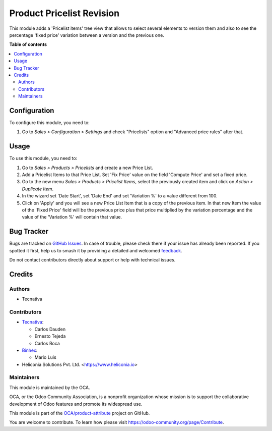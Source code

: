 ==========================
Product Pricelist Revision
==========================

.. 
   !!!!!!!!!!!!!!!!!!!!!!!!!!!!!!!!!!!!!!!!!!!!!!!!!!!!
   !! This file is generated by oca-gen-addon-readme !!
   !! changes will be overwritten.                   !!
   !!!!!!!!!!!!!!!!!!!!!!!!!!!!!!!!!!!!!!!!!!!!!!!!!!!!
   !! source digest: sha256:7da93bce7436a30dc08dc0a09af3a517289502c3ed6b9e6eca8de9dfd982b90f
   !!!!!!!!!!!!!!!!!!!!!!!!!!!!!!!!!!!!!!!!!!!!!!!!!!!!

.. |badge1| image:: https://img.shields.io/badge/maturity-Beta-yellow.png
    :target: https://odoo-community.org/page/development-status
    :alt: Beta
.. |badge2| image:: https://img.shields.io/badge/licence-AGPL--3-blue.png
    :target: http://www.gnu.org/licenses/agpl-3.0-standalone.html
    :alt: License: AGPL-3
.. |badge3| image:: https://img.shields.io/badge/github-OCA%2Fproduct--attribute-lightgray.png?logo=github
    :target: https://github.com/OCA/product-attribute/tree/18.0/product_pricelist_revision
    :alt: OCA/product-attribute
.. |badge4| image:: https://img.shields.io/badge/weblate-Translate%20me-F47D42.png
    :target: https://translation.odoo-community.org/projects/product-attribute-18-0/product-attribute-18-0-product_pricelist_revision
    :alt: Translate me on Weblate
.. |badge5| image:: https://img.shields.io/badge/runboat-Try%20me-875A7B.png
    :target: https://runboat.odoo-community.org/builds?repo=OCA/product-attribute&target_branch=18.0
    :alt: Try me on Runboat

|badge1| |badge2| |badge3| |badge4| |badge5|

This module adds a 'Pricelist items' tree view that allows to select
several elements to version them and also to see the percentage 'fixed
price' variation between a version and the previous one.

**Table of contents**

.. contents::
   :local:

Configuration
=============

To configure this module, you need to:

1. Go to *Sales > Configuration > Settings* and check "Pricelists"
   option and "Advanced price rules" after that.

Usage
=====

To use this module, you need to:

1. Go to *Sales > Products > Pricelists* and create a new Price List.
2. Add a Pricelist Items to that Price List. Set 'Fix Price' value on
   the field 'Compute Price' and set a fixed price.
3. Go to the new menu *Sales > Products > Pricelist Items*, select the
   previously created item and click on *Action > Duplicate Item*.
4. In the wizard set 'Date Start', set 'Date End' and set 'Variation %'
   to a value different from 100.
5. Click on 'Apply' and you will see a new Price List Item that is a
   copy of the previous item. In that new Item the value of the 'Fixed
   Price' field will be the previous price plus that price multiplied by
   the variation percentage and the value of the 'Variation %' will
   contain that value.

Bug Tracker
===========

Bugs are tracked on `GitHub Issues <https://github.com/OCA/product-attribute/issues>`_.
In case of trouble, please check there if your issue has already been reported.
If you spotted it first, help us to smash it by providing a detailed and welcomed
`feedback <https://github.com/OCA/product-attribute/issues/new?body=module:%20product_pricelist_revision%0Aversion:%2018.0%0A%0A**Steps%20to%20reproduce**%0A-%20...%0A%0A**Current%20behavior**%0A%0A**Expected%20behavior**>`_.

Do not contact contributors directly about support or help with technical issues.

Credits
=======

Authors
-------

* Tecnativa

Contributors
------------

- `Tecnativa <https://www.tecnativa.com>`__:

  - Carlos Dauden
  - Ernesto Tejeda
  - Carlos Roca

- `Binhex <https://binhex.cloud/>`__:

  - Mario Luis

- Heliconia Solutions Pvt. Ltd. <https://www.heliconia.io>

Maintainers
-----------

This module is maintained by the OCA.

.. image:: https://odoo-community.org/logo.png
   :alt: Odoo Community Association
   :target: https://odoo-community.org

OCA, or the Odoo Community Association, is a nonprofit organization whose
mission is to support the collaborative development of Odoo features and
promote its widespread use.

This module is part of the `OCA/product-attribute <https://github.com/OCA/product-attribute/tree/18.0/product_pricelist_revision>`_ project on GitHub.

You are welcome to contribute. To learn how please visit https://odoo-community.org/page/Contribute.
